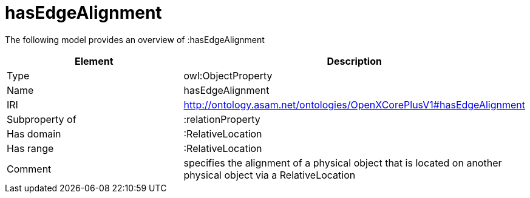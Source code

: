 // This file was created automatically by title Untitled No version .
// DO NOT EDIT!

= hasEdgeAlignment

//Include information from owl files

The following model provides an overview of :hasEdgeAlignment

|===
|Element |Description

|Type
|owl:ObjectProperty

|Name
|hasEdgeAlignment

|IRI
|http://ontology.asam.net/ontologies/OpenXCorePlusV1#hasEdgeAlignment

|Subproperty of
|:relationProperty

|Has domain
|:RelativeLocation

|Has range
|:RelativeLocation

|Comment
|specifies the alignment of a physical object that is located on another physical object via a RelativeLocation

|===